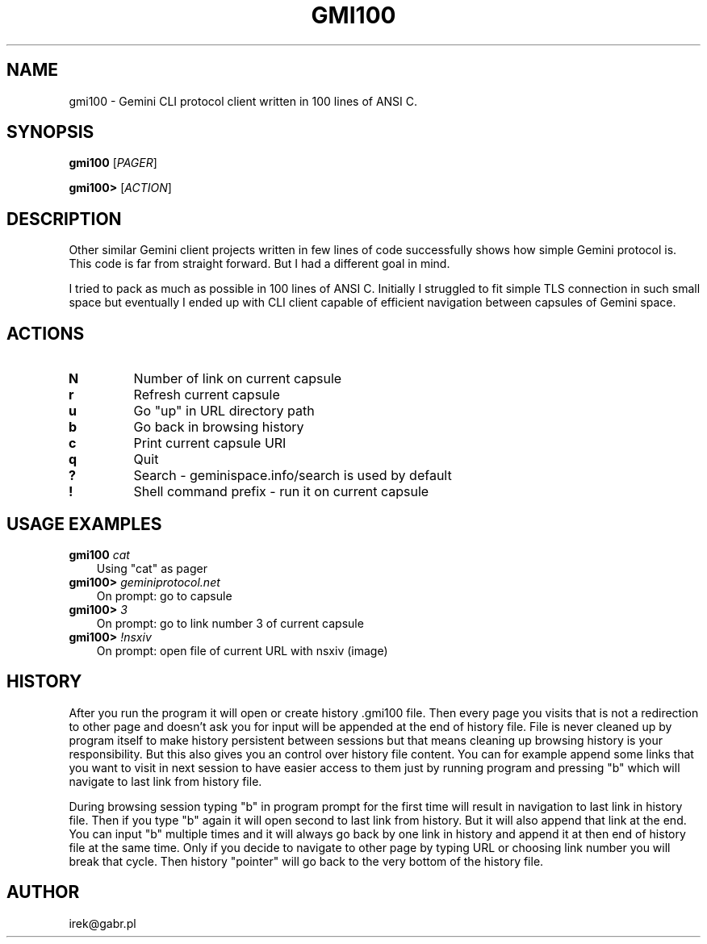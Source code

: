 .TH GMI100 1 "03 June 2024"

.SH NAME
gmi100 \- Gemini CLI protocol client written in 100 lines of ANSI C.

.SH SYNOPSIS
.B gmi100
[\fI\,PAGER\/\fR]
.LP
.B gmi100>
[\fI\,ACTION\/\fR]

.SH DESCRIPTION
Other similar Gemini client projects written in few lines of code
successfully shows how simple Gemini protocol is. This code is far from
straight forward. But I had a different goal in mind.

I tried to pack as much as possible in 100 lines of ANSI C. Initially I
struggled to fit simple TLS connection in such small space but
eventually I ended up with CLI client capable of efficient navigation
between capsules of Gemini space.

.SH ACTIONS
.TP
.BR "N"
Number of link on current capsule
.TP
.BR "r"
Refresh current capsule
.TP
.BR "u"
Go "up" in URL directory path
.TP
.BR "b"
Go back in browsing history
.TP
.BR "c"
Print current capsule URI
.TP
.BR "q"
Quit
.TP
.BR "?"
Search \- geminispace.info/search is used by default
.TP
.BR "!"
Shell command prefix \- run it on current capsule

.SH USAGE EXAMPLES
.TP 3
\fB\,gmi100\/\fR \fI\,cat\/\fR
Using "cat" as pager
.TP 3
\fB\,gmi100>\/\fR \fI\,geminiprotocol.net\/\fR
On prompt: go to capsule
.TP 3
\fB\,gmi100>\/\fR \fI\,3\/\fR
On prompt: go to link number 3 of current capsule
.TP 3
\fB\,gmi100>\/\fR \fI\,!nsxiv\/\fR
On prompt: open file of current URL with nsxiv (image)

.SH HISTORY
After you run the program it will open or create history .gmi100 file.
Then every page you visits that is not a redirection to other page and
doesn't ask you for input will be appended at the end of history file.
File is never cleaned up by program itself to make history persistent
between sessions but that means cleaning up browsing history is your
responsibility. But this also gives you an control over history file
content. You can for example append some links that you want to visit
in next session to have easier access to them just by running program
and pressing "b" which will navigate to last link from history file.

During browsing session typing "b" in program prompt for the first time
will result in navigation to last link in history file. Then if you
type "b" again it will open second to last link from history. But it
will also append that link at the end. You can input "b" multiple times
and it will always go back by one link in history and append it at then
end of history file at the same time. Only if you decide to navigate to
other page by typing URL or choosing link number you will break that
cycle. Then history "pointer" will go back to the very bottom of the
history file.

.SH AUTHOR
irek@gabr.pl
